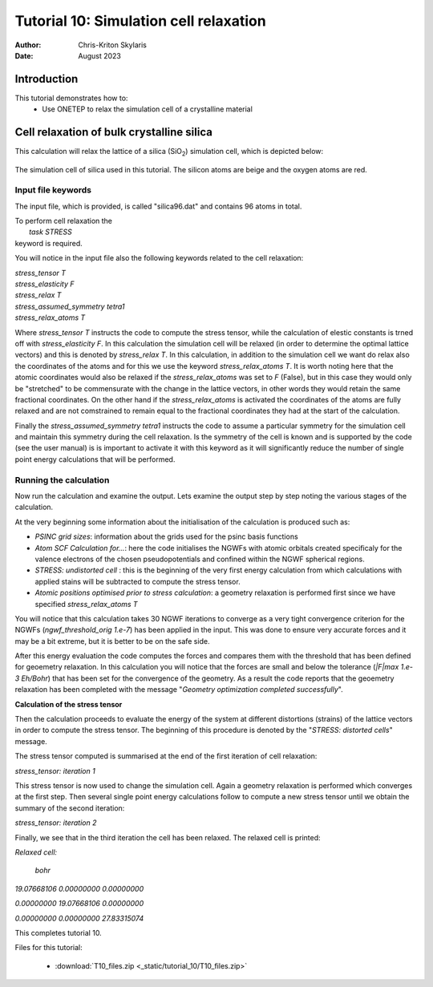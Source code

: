 =======================================
Tutorial 10: Simulation cell relaxation
=======================================

:Author:  Chris-Kriton Skylaris
:Date:   August 2023

.. role:: raw-latex(raw)
   :format: latex
..

Introduction
============

This tutorial demonstrates how to:
  * Use ONETEP to relax the simulation cell of a crystalline material


Cell relaxation of bulk crystalline silica
==========================================================================================
 

This calculation will relax the lattice of a silica (SiO\ :sub:`2`) 
simulation cell, which is depicted below:

.. _Figure fig:T4:
.. figure:: _static/tutorial_10/T10_silica.png
   :alt: The simulation cell of silica. 
   :name: fig:T10
   :width: 95.0%
   :target: _static/tutorial_10/T10_silica.png

The simulation cell of silica used 
in this tutorial. The silicon atoms are 
beige and the oxygen atoms are red.

Input file keywords
-------------------


The input file, which is provided, is called "silica96.dat" 
and contains 96 atoms in total.

| To perform cell relaxation the  
|   *task STRESS*        
| keyword is required. 

You will notice in the input file also the following keywords 
related to the cell relaxation:

| *stress_tensor T*
| *stress_elasticity F*
| *stress_relax T*
| *stress_assumed_symmetry tetra1*
| *stress_relax_atoms T*

Where *stress_tensor T* instructs the code to compute the 
stress tensor, while the calculation of elestic constants is 
trned off with *stress_elasticity F*. In this calculation 
the 
simulation cell will be relaxed (in order to determine the 
optimal lattice vectors) and this is 
denoted by *stress_relax T*.  In this calculation, in addition 
to the simulation cell we want do relax also the coordinates 
of the atoms and for this we use the keyword 
*stress_relax_atoms T*. It is worth noting here that the 
atomic coordinates would also be relaxed if the 
*stress_relax_atoms* was set to *F* (False), but in this 
case they would only be "stretched" to be commensurate 
with the change in the lattice vectors, in other words 
they would retain the same fractional coordinates. 
On the other hand if the  *stress_relax_atoms* is activated
the coordinates of the atoms are fully relaxed and are not 
comstrained to remain equal to the fractional coordinates
they had at the start of the calculation. 

Finally the *stress_assumed_symmetry tetra1* instructs the 
code to assume a particular symmetry for the simulation cell 
and maintain this symmetry during the cell relaxation. 
Is the symmetry of the cell is known and is supported 
by the code (see the user manual) is is important to 
activate it with this keyword as it will significantly 
reduce the number of single point energy calculations that 
will be performed. 


Running the calculation
-----------------------

Now run the calculation and examine the output. 
Lets examine the output step by step noting the various stages 
of the calculation.

At the very beginning some information about the initialisation
of the calculation is produced such as:

- *PSINC grid sizes*: information about the grids used for the psinc basis functions
- *Atom SCF Calculation for...*: here the code initialises the NGWFs with atomic orbitals created specificaly for the valence electrons of the chosen pseudopotentials and confined within the NGWF spherical regions.  
- *STRESS: undistorted cell* : this is the beginning of the very first energy calculation from which calculations with applied stains will be subtracted to compute the stress tensor.
- *Atomic positions optimised prior to stress calculation*: a geometry relaxation is performed first since we have specified *stress_relax_atoms T*

You will notice that this calculation takes 
30 NGWF iterations to converge as a very tight convergence 
criterion for the NGWFs (*ngwf_threshold_orig 1.e-7*) has been applied in the input. This was done to ensure very accurate forces and it may be a bit extreme, but it is better to be on the safe side. 

After this energy evaluation the code computes the forces and compares them with the threshold that has been defined for geoemetry relaxation.
In this calculation you will notice that the 
forces are small and below the tolerance 
(*|F|max 1.e-3 Eh/Bohr*)
that has been set for the convergence of the 
geometry. As a result the code reports that the geoemetry
relaxation has been completed with the 
message "*Geometry optimization completed successfully*".

**Calculation of the stress tensor**

Then the calculation proceeds to evaluate the energy of the 
system at different distortions (strains) of 
the lattice vectors in 
order to compute the stress tensor. 
The beginning of this procedure is denoted 
by the "*STRESS: distorted cells*" message.

The stress tensor computed is summarised at the end 
of the first iteration of cell relaxation:

*stress_tensor:  iteration   1*

This stress tensor is now used to change the simulation cell.
Again a geometry relaxation is performed which converges at 
the first step.  Then several single point energy calculations 
follow to compute a new stress tensor until we obtain 
the summary 
of the second iteration:

*stress_tensor:  iteration   2*

Finally, we see that in the third iteration the cell has been 
relaxed. The relaxed cell is printed:

*Relaxed cell:*

  *bohr*

*19.07668106      0.00000000      0.00000000*

*0.00000000     19.07668106      0.00000000*

*0.00000000      0.00000000     27.83315074*


This completes tutorial 10.

Files for this tutorial:

 - :download:`T10_files.zip <_static/tutorial_10/T10_files.zip>`



